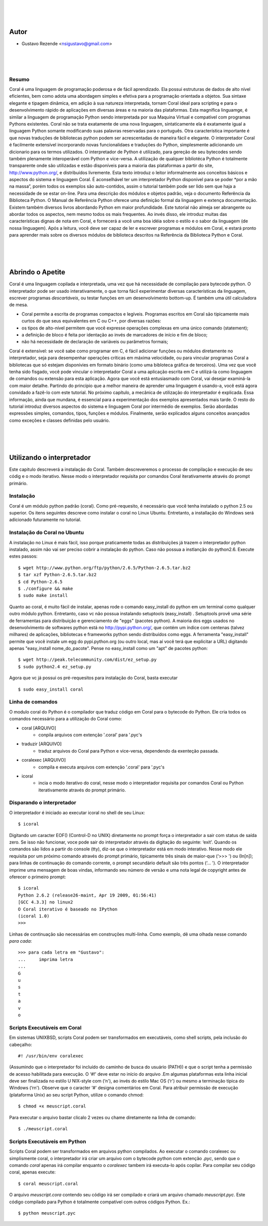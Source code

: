 
.. image:: http://sitecoral.appspot.com/coral.png

|
|
|

Autor
=====
* Gustavo Rezende <nsigustavo@gmail.com>

|
|
|


Resumo
------

Coral é uma linguagem de programação poderosa e de fácil aprendizado. Ela possui estruturas de dados de alto nível eficientes, bem como adota uma abordagem simples e efetiva para a programação orientada a objetos. Sua sintaxe elegante e tipagem dinâmica, em adição à sua natureza interpretada, tornam Coral ideal para scripting e para o desenvolvimento rápido de aplicações em diversas áreas e na maioria das plataformas.  Esta magnífica linguamge, é similar a linguagem de programação Python sendo interpretada por sua Maquina Virtual e compatível com programas Pythons existentes.
Coral não se trata exatamente de uma nova linguagem, sintaticamente ela é exatamente igual a linguagem Python somante modificando suas palavras reservadas para o português. Otra característica importante é que novas traduções de bibliotecas python podem ser acrescentadas de maneira fácil e elegante. O interpretador Coral é facilmente extensível incorporando novas funcionalidaes e traduções do Python, simplesmente adicionando um dicionario para os termos utilizados.
O interpretador de Python é utilizado, para gereção de seu bytecodes sendo também plenamente interoperável com Python e vice-versa. A utilização de qualquer bibliotéca Python é totalmente transparente onde são utilizadas e estão disponíveis para a maioria das plataformas a partir do site, http://www.python.org/, e distribuídos livremente. 
Esta texto introduz o leitor informalmente aos conceitos básicos e aspectos do sistema e linguagem Coral. É aconselhável ter um interpretador Python disponível para se poder *por a mão na massa”, porém todos os exemplos são auto-contidos, assim o tutorial também pode ser lido sem que haja a necessidade de se estar on-line. 
Para uma descrição dos módulos e objetos padrão, veja o documento Referência da Biblioteca Python. O Manual de Referência Python oferece uma definição formal da linguagem e extença documentação. Existem também diversos livros abordando Python em maior profundidade. 
Este tutorial não almeja ser abrangente ou abordar todos os aspectos, nem mesmo todos os mais frequentes. Ao invés disso, ele introduz muitas das características dignas de nota em Coral, e fornecerá a você uma boa idéia sobre o estilo e o sabor da linguagem (de nossa linguagem). Após a leitura, você deve ser capaz de ler e escrever programas e módulos em Coral, e estará pronto para aprender mais sobre os diversos módulos de biblioteca descritos na Referência da Biblioteca Python e Coral.

|
|
|
Abrindo o Apetite
=================

Coral é uma linguagem copilada e interpretada, uma vez que há necessidade de compilação para bytecode python. O interpretador pode ser usado interativamente, o que torna fácil experimentar diversas características da linguagem, escrever programas *descartáveis*, ou testar funções em um desenvolvimento bottom-up. É também uma útil calculadora de mesa. 

* Coral permite a escrita de programas compactos e legíveis. Programas escritos em Coral são tipicamente mais curtos do que seus equivalentes em C ou C++, por diversas razões:
* os tipos de alto-nível permitem que você expresse operações complexas em uma único comando (statement); 
* a definição de bloco é feita por identação ao invés de marcadores de início e fim de bloco; 
* não há necessidade de declaração de variáveis ou parâmetros formais;

Coral é extensível: se você sabe como programar em C, é fácil adicionar funções ou módulos diretamente no interpretador, seja para desempenhar operações críticas em máxima velocidade, ou para vincular programas Coral a bibliotecas que só estejam disponívies em formato binário (como uma bibloteca gráfica de terceiros). 
Uma vez que você tenha sido fisgado, você pode vincular o interpretador Coral a uma aplicação escrita em C e utilizá-la como linguagem de comandos ou extensão para esta aplicação. 
Agora que você está entusiasmado com Coral, vai desejar examiná-la com maior detalhe. Partindo do princípio que a melhor maneira de aprender uma linguagem é usando-a, você está agora convidado a fazê-lo com este tutorial. 
No próximo capítulo, a mecânica de utilização do interpretador é explicada. Essa informação, ainda que mundana, é essencial para a experimentação dos exemplos apresentados mais tarde. O resto do tutorial introduz diversos aspectos do sistema e linguagem Coral por intermédio de exemplos. Serão abordadas expressões simples, comandos, tipos, funções e módulos. Finalmente, serão explicados alguns conceitos avançados como exceções e classes definidas pelo usuário. 


|
|
|
Utilizando o interpretador
==========================

Este capitulo descreverá a instalação do Coral. Também descreveremos o processo de  compilação e execução de seu códig e o modo iterativo. Nesse modo o interpretador requisita por comandos Coral  iterativamente através do prompt primário.


Instalação
----------

Coral é um módulo python padrão (coral). Como pré-requesito, é necessário que você tenha instalado o python 2.5 ou superior. Os itens seguintes descreve como instalar o coral no Linux Ubuntu. Entretanto, a installação do Windows  será adicionado futuramente no tutorial.


Instalação do Coral no Ubuntu
-----------------------------

A instalação no Linux é mais fácil, isso porque praticamente todas as distribuições já trazem o interpretador python instalado, assim não vai ser preciso cobrir a instalação do python. Caso não possua a instlanção do python2.6. Execute estes passos::

    $ wget http://www.python.org/ftp/python/2.6.5/Python-2.6.5.tar.bz2 
    $ tar xzf Python-2.6.5.tar.bz2 
    $ cd Python-2.6.5 
    $ ./configure && make 
    $ sudo make install

Quanto ao coral, é muito fácil de instalar, apenas rode o comando easy_install do python em um terminal como qualquer outro módulo python. Entretanto, caso vc não possua instalando setuptools (easy_install) .
Setuptools provê uma série de ferramentas para distribuição e gerenciamento de "eggs" (pacotes python). A maioria dos eggs usados no desenvolvimento de softwares python está no http://pypi.python.org/, que contém um índice com centenas (talvez milhares) de aplicações, bibliotecas e frameworks python sendo distribuídos como eggs. 
A ferramenta "easy_install" permite que você instale um egg do pypi.python.org (ou outro local, mas aí você terá que explicitar a URL) digitando apenas "easy_install nome_do_pacote". Pense no easy_install como um "apt" de pacotes python::

    $ wget http://peak.telecommunity.com/dist/ez_setup.py 
    $ sudo python2.4 ez_setup.py

Agora que vc já possui os pré-requesitos para instalação do Coral, basta executar ::

    $ sudo easy_install coral

Linha de comandos
-----------------

O modulo coral do Python é o compilador que traduz código em Coral para o bytecode do Python. Ele cria todos os comandos necessário para a utilização do Coral como: 

* coral [ARQUIVO]
    - conpila arquivos com extenção '.coral' para '.pyc's
* traduzir [ARQUIVO]
    - traduz arquivos do Coral  para Python e vice-versa, dependendo da exenteção passada.
* coralexec [ARQUIVO]
    - compila e executa arquivos com extenção '.coral' para '.pyc's
* icoral
    - incia o modo iterativo do coral, nesse modo o interpretador requisita por comandos Coral ou Python iterativamente através do prompt primário.


Disparando o interpretador
--------------------------

O interpretador é iniciado ao executar icoral no shell  de seu Linux::

    $ icoral

Digitando um caracter EOF() (Control-D no UNIX) diretamente no prompt força o interpretador a sair com status de saída zero. Se isso não funcionar, voce pode sair do interpretador através da digitação do seguinte: ‘exit'. 
Quando os comandos são lidos a partir do console (tty), diz-se que o interpretador está em modo interativo. Nesse modo ele requisita por um próximo comando através do prompt primário, tipicamente três sinais de maior-que (‘>>> ') ou (In[n]); para linhas de continuação do comando corrente, o prompt secundário default são três pontos (‘... '). 
O interpretador imprime uma mensagem de boas vindas, informando seu número de versão e uma nota legal de copyright antes de oferecer o primeiro prompt::

    $ icoral 
    Python 2.6.2 (release26-maint, Apr 19 2009, 01:56:41) 
    [GCC 4.3.3] no linux2 
    O Coral iterativo é baseado no IPython 
    (icoral 1.0) 
    >>> 

Linhas de continuação são necessárias em construções multi-linha. Como exemplo, dê uma olhada nesse comando *para cada*::

    >>> para cada letra em "Gustavo":
    ...     imprima letra
    ...
    G
    u
    s
    t
    a
    v
    o


Scripts Executáveis em Coral
----------------------------

Em sistemas UNIXBSD, scripts Coral podem ser transformados em executáveis, como shell scripts, pela inclusão do cabeçalho::

    #! /usr/bin/env coralexec 

(Assumindo que o interpretador foi incluído do caminho de busca do usuário (PATH)) e que o script tenha a permissão de acesso habilitada para execução. O ‘#!' deve estar no início do arquivo .Em algumas plataformas esta linha inicial deve ser finalizada no estilo U NIX-style com (‘\n'), ao invés do estilo Mac OS (‘\r') ou mesmo a terminação típica do Windows (‘\r\n'). Observe que o caracter ‘#' designa comentários em Coral. 
Para atribuir permissão de execução (plataforma Unix) ao seu script Python, utilize o comando chmod::

    $ chmod +x meuscript.coral 

Para executar o arquivo bastar clicalo 2 vezes ou chame diretamente na linha de comando::

    $ ./meuscript.coral


Scripts Executáveis em Python
-----------------------------

Scripts Coral podem ser transformados em arquivos python compilados. Ao executar o comando coralexec ou simplismente coral, o interpretador irá criar um arquivo com o bytecode python com extenção *.pyc*, sendo que o comando *coral* apenas irá compilar enquanto o *coralexec* tambem irá executa-lo após copilar.
Para compilar seu código coral, apenas execute::

    $ coral meuscript.coral

O arquivo *meuscript.cora* contendo seu código irá ser compilado e criará um arquivo chamado *meuscript.pyc*. Este código compilado para Python é totalmente compatível com outros códigos Python. Ex.::

    $ python meuscript.pyc

